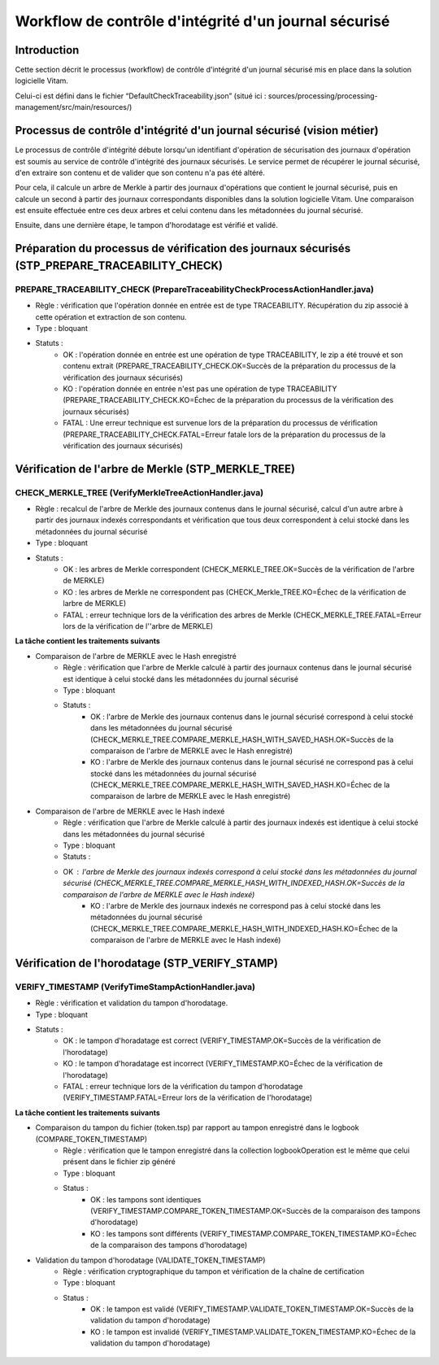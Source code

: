 Workflow de contrôle d'intégrité d'un journal sécurisé
######################################################

Introduction
============

Cette section décrit le processus (workflow) de contrôle d'intégrité d'un journal sécurisé mis en place dans la solution logicielle Vitam.

Celui-ci est défini dans le fichier “DefaultCheckTraceability.json” (situé ici : sources/processing/processing-management/src/main/resources/)

Processus de contrôle d'intégrité d'un journal sécurisé (vision métier)
=======================================================================

Le processus de contrôle d'intégrité débute lorsqu'un identifiant d'opération de sécurisation des journaux d'opération est soumis au service de contrôle d'intégrité des journaux sécurisés. Le service permet de récupérer le journal sécurisé, d'en extraire son contenu et de valider que son contenu n'a pas été altéré.

Pour cela, il calcule un arbre de Merkle à partir des journaux d'opérations que contient le journal sécurisé, puis en calcule un second à partir des journaux correspondants disponibles dans la solution logicielle Vitam. Une comparaison est ensuite effectuée entre ces deux arbres et celui contenu dans les métadonnées du journal sécurisé.

Ensuite, dans une dernière étape, le tampon d'horodatage est vérifié et validé.

Préparation du processus de vérification des journaux sécurisés (STP_PREPARE_TRACEABILITY_CHECK)
================================================================================================

PREPARE_TRACEABILITY_CHECK (PrepareTraceabilityCheckProcessActionHandler.java)
------------------------------------------------------------------------------

* Règle : vérification que l'opération donnée en entrée est de type TRACEABILITY. Récupération du zip associé à cette opération et extraction de son contenu.
* Type : bloquant
* Statuts :
	* OK : l'opération donnée en entrée est une opération de type TRACEABILITY, le zip a été trouvé et son contenu extrait (PREPARE_TRACEABILITY_CHECK.OK=Succès de la préparation du processus de la vérification des journaux sécurisés)
	* KO : l'opération donnée en entrée n'est pas une opération de type TRACEABILITY (PREPARE_TRACEABILITY_CHECK.KO=Échec de la préparation du processus de la vérification des journaux sécurisés)
	* FATAL : Une erreur technique est survenue lors de la préparation du processus de vérification (PREPARE_TRACEABILITY_CHECK.FATAL=Erreur fatale lors de la préparation du processus de la vérification des journaux sécurisés)

Vérification de l'arbre de Merkle (STP_MERKLE_TREE)
===================================================

CHECK_MERKLE_TREE (VerifyMerkleTreeActionHandler.java)
------------------------------------------------------

* Règle : recalcul de l'arbre de Merkle des journaux contenus dans le journal sécurisé, calcul d'un autre arbre à partir des journaux indexés correspondants et vérification que tous deux correspondent à celui stocké dans les métadonnées du journal sécurisé
* Type : bloquant
* Statuts :
	* OK : les arbres de Merkle correspondent (CHECK_MERKLE_TREE.OK=Succès de la vérification de l'arbre de MERKLE)
	* KO : les arbres de Merkle ne correspondent pas (CHECK_Merkle_TREE.KO=Échec de la vérification de larbre de MERKLE)
	* FATAL : erreur technique lors de la vérification des arbres de Merkle (CHECK_MERKLE_TREE.FATAL=Erreur lors de la vérification de l''arbre de MERKLE)

**La tâche contient les traitements suivants**

* Comparaison de l'arbre de MERKLE avec le Hash enregistré
	* Règle : vérification que l'arbre de Merkle calculé à partir des journaux contenus dans le journal sécurisé est identique à celui stocké dans les métadonnées du journal sécurisé
	* Type : bloquant
	* Statuts :
		* OK : l'arbre de Merkle des journaux contenus dans le journal sécurisé correspond à celui stocké dans les métadonnées du journal sécurisé (CHECK_MERKLE_TREE.COMPARE_MERKLE_HASH_WITH_SAVED_HASH.OK=Succès de la comparaison de l'arbre de MERKLE avec le Hash enregistré)
		* KO : l'arbre de Merkle des journaux contenus dans le journal sécurisé ne correspond pas à celui stocké dans les métadonnées du journal sécurisé (CHECK_MERKLE_TREE.COMPARE_MERKLE_HASH_WITH_SAVED_HASH.KO=Échec de la comparaison de larbre de MERKLE avec le Hash enregistré)

* Comparaison de l'arbre de MERKLE avec le Hash indexé
	* Règle : vérification que l'arbre de Merkle calculé à partir des journaux indexés est identique à celui stocké dans les métadonnées du journal sécurisé
	* Type : bloquant
	* Statuts :
        * OK : l'arbre de Merkle des journaux indexés correspond à celui stocké dans les métadonnées du journal sécurisé (CHECK_MERKLE_TREE.COMPARE_MERKLE_HASH_WITH_INDEXED_HASH.OK=Succès de la comparaison de l'arbre de MERKLE avec le Hash indexé)
		* KO : l'arbre de Merkle des journaux indexés ne correspond pas à celui stocké dans les métadonnées du journal sécurisé (CHECK_MERKLE_TREE.COMPARE_MERKLE_HASH_WITH_INDEXED_HASH.KO=Échec de la comparaison de l'arbre de MERKLE avec le Hash indexé)


Vérification de l'horodatage (STP_VERIFY_STAMP)
===============================================

VERIFY_TIMESTAMP (VerifyTimeStampActionHandler.java)
----------------------------------------------------

* Règle : vérification et validation du tampon d'horodatage.
* Type : bloquant
* Statuts :
    * OK : le tampon d'horadatage est correct (VERIFY_TIMESTAMP.OK=Succès de la vérification de l'horodatage)
    * KO : le tampon d'horadatage est incorrect (VERIFY_TIMESTAMP.KO=Échec de la vérification de l'horodatage)
    * FATAL : erreur technique lors de la vérification du tampon d'horodatage (VERIFY_TIMESTAMP.FATAL=Erreur lors de la vérification de l'horodatage)

**La tâche contient les traitements suivants**

* Comparaison du tampon du fichier (token.tsp) par rapport au tampon enregistré dans le logbook (COMPARE_TOKEN_TIMESTAMP)
	* Règle : vérification que le tampon enregistré dans la collection logbookOperation est le même que celui présent dans le fichier zip généré
	* Type : bloquant
	* Status :
		* OK : les tampons sont identiques (VERIFY_TIMESTAMP.COMPARE_TOKEN_TIMESTAMP.OK=Succès de la comparaison des tampons d'horodatage)
		* KO : les tampons sont différents (VERIFY_TIMESTAMP.COMPARE_TOKEN_TIMESTAMP.KO=Échec de la comparaison des tampons d'horodatage)
* Validation du tampon d'horodatage (VALIDATE_TOKEN_TIMESTAMP)
	* Règle : vérification cryptographique du tampon et vérification de la chaîne de certification
	* Type : bloquant
	* Status :
		* OK : le tampon est validé (VERIFY_TIMESTAMP.VALIDATE_TOKEN_TIMESTAMP.OK=Succès de la validation du tampon d'horodatage)
		* KO : le tampon est invalidé (VERIFY_TIMESTAMP.VALIDATE_TOKEN_TIMESTAMP.KO=Échec de la validation du tampon d'horodatage)

.. figure:: images/workflow_traceability.png
	:align: center

